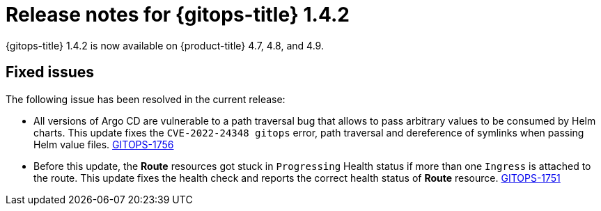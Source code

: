 // Module included in the following assembly:
//
// * gitops/gitops-release-notes.adoc

[id="gitops-release-notes-1-4-2_{context}"]
= Release notes for {gitops-title} 1.4.2

{gitops-title} 1.4.2 is now available on {product-title} 4.7, 4.8, and 4.9.

[id="fixed-issues-1-4-2_{context}"]
== Fixed issues

The following issue has been resolved in the current release:

* All versions of Argo CD are vulnerable to a path traversal bug that allows to pass arbitrary values to be consumed by Helm charts. This update fixes the `CVE-2022-24348 gitops` error, path traversal and dereference of symlinks when passing Helm value files. link:https://issues.redhat.com/browse/GITOPS-1756[GITOPS-1756]

* Before this update, the *Route* resources got stuck in `Progressing` Health status if more than one `Ingress` is attached to the route.  This update fixes the health check and reports the correct health status of *Route* resource. link:https://issues.redhat.com/browse/GITOPS-1751[GITOPS-1751]